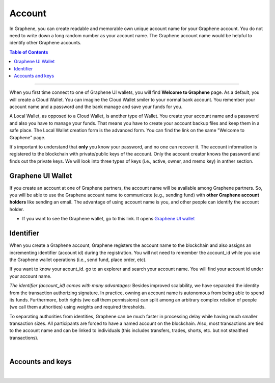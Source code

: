 
.. _bts-accounts:


Account
========================


In Graphene, you can create readable and memorable own unique account name for your Graphene account. You do not need to write down a long random number as your account name. The Graphene account name would be helpful to identify other Graphene accounts.


.. contents:: Table of Contents

-----------


When you first time connect to one of Graphene UI wallets, you will find **Welcome to Graphene** page. As a default, you will create a Cloud Wallet. You can imagine the Cloud Wallet smiler to your normal bank account. You remember your account name and a password and the bank manage and save your funds for you.

A Local Wallet, as opposed to a Cloud Wallet, is another type of Wallet. You create your account name and a password and also you have to manage your funds. That means you have to create your account backup files and keep them in a safe place.  The Local Wallet creation form is the advanced form. You can find the link on the same "Welcome to Graphene" page.

It's important to understand that **only** you know your password, and no one can recover it.  The account information is registered to the blockchain with private/public keys of the account. Only the account creator knows the password and finds out the private keys. We will look into three types of keys (i.e., active, owner, and memo key) in anther section.


Graphene UI Wallet
-----------------------

If you create an account at one of Graphene partners, the account name will be available among Graphene partners.  So, you will be able to use the Graphene account name to communicate (e.g., sending fund) with **other Graphene account holders** like sending an email. The advantage of using account name is you, and other people can identify the account holder.

- If you want to see the Graphene wallet, go to this link. It opens `Graphene UI wallet <https://wallet.gph.ai>`_


Identifier
-------------

When you create a Graphene account, Graphene registers the account name to the blockchain and also assigns an incrementing identifier (account id) during the registration. You will not need to remember the account_id while you use the Graphene wallet operations (i.e., send fund, place order, etc).

If you want to know your acount_id. go to an explorer and search your account name. You will find your account id under your account name.


*The identifier (account_id) comes with many advantages:*
Besides improved scalability, we have separated the identity from the transaction authorizing signature. In practice, owning an account name is autonomous from being able to spend its funds. Furthermore, both rights (we call them permissions) can split among an arbitrary complex relation of people (we call them authorities) using weights and required thresholds.

To separating authorities from identities, Graphene can be much faster in processing delay while having much smaller transaction sizes. All participants are forced to have a named account on the blockchain. Also, most transactions are tied to the account name and can be linked to individuals (this includes transfers, trades, shorts, etc. but not stealthed transactions).

|

Accounts and keys
------------------------

.. image:: ../../_static/structures/ui_create_account_keys.png
        :alt: UI Account create
        :width: 700px
        :align: center


|
